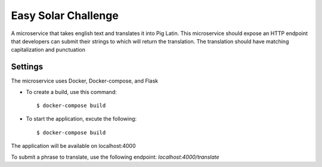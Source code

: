 Easy Solar Challenge
==========

A microservice that takes english text and translates it into Pig Latin.
This microservice should expose an HTTP endpoint that developers can submit their strings to which will return the translation. The translation should have matching capitalization and punctuation

Settings
--------
The microservice uses Docker, Docker-compose, and Flask

* To create a build,  use this command::

    $ docker-compose build


* To start the application,  excute the following::

    $ docker-compose build


The application will be available on localhost:4000

To submit a phrase to translate, use the following endpoint:
*localhost:4000/translate*
